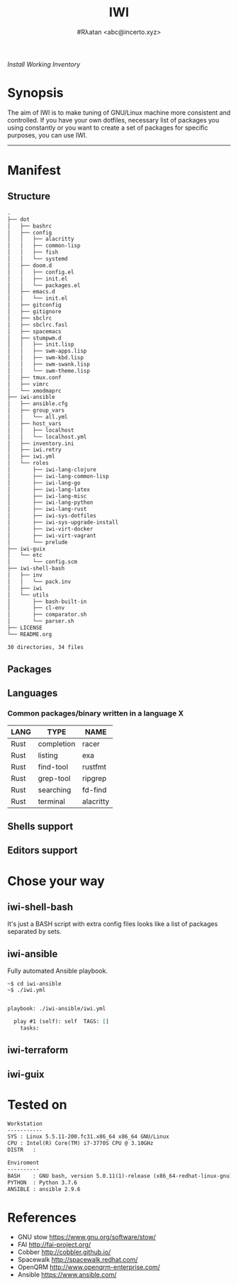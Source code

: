 # File     : README..org
# Created  : Sun 10 Jan 2016 21:23:39
# Modified : <2020-7-01 Wed 09:39:09 BST>
# Author   : #Rλatan <abc@incerto.xyz>


#+TITLE: IWI
#+AUTHOR: #Rλatan  <abc@incerto.xyz>
/Install Working Inventory/

* Synopsis

The aim of IWI is to make tuning of GNU/Linux machine more consistent and
controlled. If you have your own dotfiles, necessary list of packages you using
constantly or you want to create a set of packages for specific purposes, you
can use IWI.
-----

* Manifest
** Structure
#+BEGIN_SRC sh  :results value org :results output replace :exports results
tree -L 3
#+END_SRC

#+RESULTS:
#+begin_src org
.
├── dot
│   ├── bashrc
│   ├── config
│   │   ├── alacritty
│   │   ├── common-lisp
│   │   ├── fish
│   │   └── systemd
│   ├── doom.d
│   │   ├── config.el
│   │   ├── init.el
│   │   └── packages.el
│   ├── emacs.d
│   │   └── init.el
│   ├── gitconfig
│   ├── gitignore
│   ├── sbclrc
│   ├── sbclrc.fasl
│   ├── spacemacs
│   ├── stumpwm.d
│   │   ├── init.lisp
│   │   ├── swm-apps.lisp
│   │   ├── swm-kbd.lisp
│   │   ├── swm-swank.lisp
│   │   └── swm-theme.lisp
│   ├── tmux.conf
│   ├── vimrc
│   └── xmodmaprc
├── iwi-ansible
│   ├── ansible.cfg
│   ├── group_vars
│   │   └── all.yml
│   ├── host_vars
│   │   ├── localhost
│   │   └── localhost.yml
│   ├── inventory.ini
│   ├── iwi.retry
│   ├── iwi.yml
│   └── roles
│       ├── iwi-lang-clojure
│       ├── iwi-lang-common-lisp
│       ├── iwi-lang-go
│       ├── iwi-lang-latex
│       ├── iwi-lang-misc
│       ├── iwi-lang-python
│       ├── iwi-lang-rust
│       ├── iwi-sys-dotfiles
│       ├── iwi-sys-upgrade-install
│       ├── iwi-virt-docker
│       ├── iwi-virt-vagrant
│       └── prelude
├── iwi-guix
│   └── etc
│       └── config.scm
├── iwi-shell-bash
│   ├── inv
│   │   └── pack.inv
│   ├── iwi
│   └── utils
│       ├── bash-built-in
│       ├── cl-env
│       ├── comparator.sh
│       └── parser.sh
├── LICENSE
└── README.org

30 directories, 34 files
#+end_src

** Packages

** Languages
*** Common packages/binary written in a language X
| LANG | TYPE       | NAME      |
|------+------------+-----------|
| Rust | completion | racer     |
| Rust | listing    | exa       |
| Rust | find-tool  | rustfmt   |
| Rust | grep-tool  | ripgrep   |
| Rust | searching  | fd-find   |
| Rust | terminal   | alacritty |

** Shells support

** Editors support

* Chose your way
** iwi-shell-bash
It's just a BASH script with extra config files looks like a list of packages
separated by sets.

** iwi-ansible
Fully automated Ansible playbook.

#+BEGIN_EXAMPLE
~$ cd iwi-ansible
~$ ./iwi.yml
#+END_EXAMPLE

#+BEGIN_SRC sh  :results value org :results output replace :exports results
./iwi-ansible/iwi.yml --list-tasks
#+END_SRC

#+RESULTS:
#+begin_src org

playbook: ./iwi-ansible/iwi.yml

  play #1 (self): self	TAGS: []
    tasks:
#+end_src

** iwi-terraform
** iwi-guix
* Tested on

#+BEGIN_SRC sh  :results value org :results output replace :exports results
printf "Workstation\n-----------\n"
printf "SYS\t: %s\n" "$(uname -sori)"
printf "CPU\t: %s\n" "$(grep -m 1 -oP "(?<=model\sname\s:\s).+" /proc/cpuinfo)"
printf "DISTR\t: %s\n" "$(lsb_release -sd)"
echo
printf "Enviroment\n----------\n"
printf "BASH\t: %s\n" "$(bash --version 2>&1 | head -n1)"
printf "PYTHON\t: %s\n" "$(python --version 2>&1)"
printf "ANSIBLE\t: %s\n" "$(ansible --version 2>&1 | head -n1)"
#+END_SRC

#+RESULTS:
#+begin_src org
Workstation
-----------
SYS	: Linux 5.5.11-200.fc31.x86_64 x86_64 GNU/Linux
CPU	: Intel(R) Core(TM) i7-3770S CPU @ 3.10GHz
DISTR	:

Enviroment
----------
BASH	: GNU bash, version 5.0.11(1)-release (x86_64-redhat-linux-gnu)
PYTHON	: Python 3.7.6
ANSIBLE	: ansible 2.9.6
#+end_src

* References
-  GNU stow https://www.gnu.org/software/stow/
-  FAI http://fai-project.org/
-  Cobber http://cobbler.github.io/
-  Spacewalk http://spacewalk.redhat.com/
-  OpenQRM http://www.openqrm-enterprise.com/
-  Ansible https://www.ansible.com/
